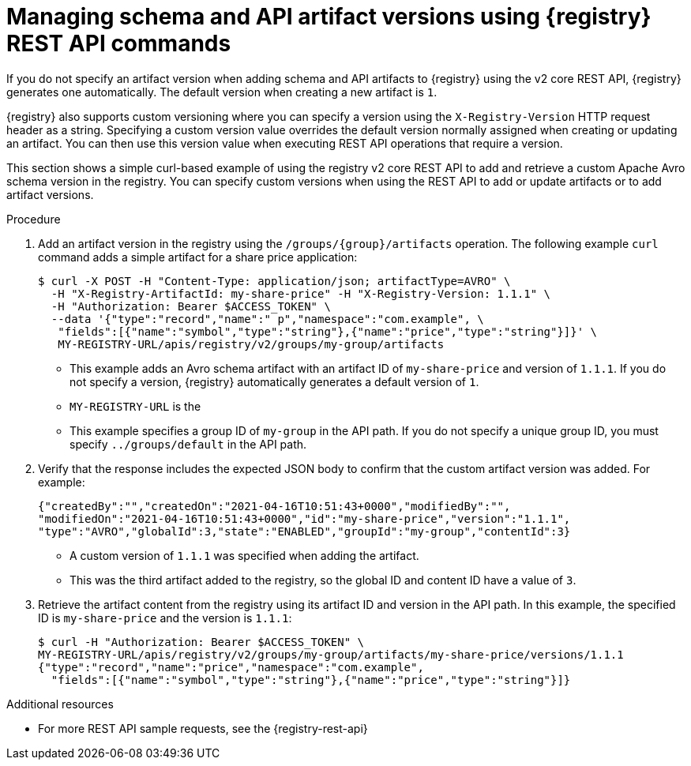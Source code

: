 // Metadata created by nebel
// ParentAssemblies: assemblies/getting-started/as_managing-registry-artifacts-api.adoc

[id="managing-artifact-versions-using-rest-api_{context}"]
= Managing schema and API artifact versions using {registry} REST API commands

[role="_abstract"]
If you do not specify an artifact version when adding schema and API artifacts to {registry} using the v2 core REST API, {registry} generates one automatically. The default version when creating a new artifact  is `1`.

{registry} also supports custom versioning where you can specify a version using the `X-Registry-Version` HTTP request header as a string. Specifying a custom version value overrides the default version normally assigned when creating or updating an artifact. You can then use this version value when executing REST API operations that require a version.  

This section shows a simple curl-based example of using the registry v2 core REST API to add and retrieve a custom Apache Avro schema version in the registry. You can specify custom versions when using the REST API to add or update artifacts or to add artifact versions.

.Prerequisites

ifdef::apicurio-registry,rh-service-registry[]
* {registry} is installed and running in your environment
endif::[]
ifdef::rh-openshift-sr[]
* You have a service account with the correct access permissions for {registry} instances.
* You  have created an access token using your service account credentials. 
endif::[]

.Procedure

ifdef::rh-openshift-sr[]
. Connect to the {registry} web console on:
+
`*{registry-url}*`

. For the relevant {registry} instance that you want to connect to, select the options icon (three vertical dots) and click *Connection*.
. In the *Connection* page, copy the URL for the *Core Registry API* to a secure location. You will use this registry API endpoint to connect to the {registry} instance. 
endif::[]

. Add an artifact version in the registry using the `/groups/\{group\}/artifacts` operation. The following example `curl` command adds a simple artifact for a share price application:
+
[source,bash]
----
$ curl -X POST -H "Content-Type: application/json; artifactType=AVRO" \ 
  -H "X-Registry-ArtifactId: my-share-price" -H "X-Registry-Version: 1.1.1" \ 
  -H "Authorization: Bearer $ACCESS_TOKEN" \
  --data '{"type":"record","name":" p","namespace":"com.example", \
   "fields":[{"name":"symbol","type":"string"},{"name":"price","type":"string"}]}' \ 
   MY-REGISTRY-URL/apis/registry/v2/groups/my-group/artifacts 
----
+
* This example adds an Avro schema artifact with an artifact ID of `my-share-price` and version of `1.1.1`. If you do not specify a version, {registry} automatically generates a default version of `1`. 
* `MY-REGISTRY-URL` is the  
ifdef::apicurio-registry[]
host name on which {registry} is deployed. For example: `\http://localhost:8080`.
endif::[]
ifdef::rh-service-registry[]
host name on which {registry} is deployed. For example: `my-cluster-service-registry-myproject.example.com`. 
endif::[]
ifdef::rh-openshift-sr[]
Core Registry API endpoint that you copied to connect to this {registry} instance. For example: `\https://service-registry.apps.app-sre-0.k3s7.p1.openshiftapps.com/t/f301375a-18a7-426c-bbd8-8e626a0a1d0e`. 
endif::[]
* This example specifies a group ID of `my-group` in the API path. If you do not specify a unique group ID, you must specify `../groups/default` in the API path. 

. Verify that the response includes the expected JSON body to confirm that the custom artifact version was added. For example:
+
[source,bash]
----
{"createdBy":"","createdOn":"2021-04-16T10:51:43+0000","modifiedBy":"", 
"modifiedOn":"2021-04-16T10:51:43+0000","id":"my-share-price","version":"1.1.1", 
"type":"AVRO","globalId":3,"state":"ENABLED","groupId":"my-group","contentId":3}
----
* A custom version of `1.1.1` was specified when adding the artifact.
* This was the third artifact added to the registry, so the global ID and content ID have a value of `3`. 

. Retrieve the artifact content from the registry using its artifact ID and version in the API path. In this example, the specified ID is `my-share-price` and the version is `1.1.1`:
+
[source,bash]
----
$ curl -H "Authorization: Bearer $ACCESS_TOKEN" \ 
MY-REGISTRY-URL/apis/registry/v2/groups/my-group/artifacts/my-share-price/versions/1.1.1
{"type":"record","name":"price","namespace":"com.example", 
  "fields":[{"name":"symbol","type":"string"},{"name":"price","type":"string"}]}
----

[role="_additional-resources"]
.Additional resources
* For more REST API sample requests, see the {registry-rest-api}
